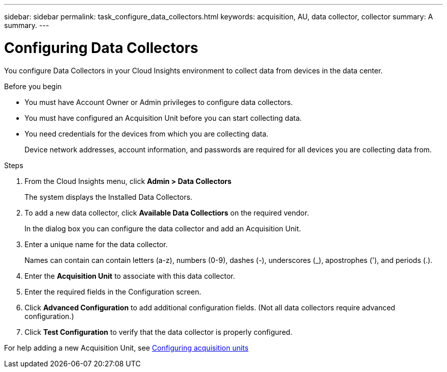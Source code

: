 ---
sidebar: sidebar
permalink: task_configure_data_collectors.html
keywords: acquisition, AU, data collector, collector
summary: A summary.
---

= Configuring Data Collectors

[.lead]
You configure Data Collectors in your Cloud Insights environment to collect data from devices in the data center.

.Before you begin

* You must have Account Owner or Admin privileges to configure data collectors. 
* You must have configured an Acquisition Unit before you can start collecting data.
* You need credentials for the devices from which you are collecting data.
+
Device network addresses, account information, and passwords are required for all devices you are collecting data from.

.Steps
. From the Cloud Insights menu, click *Admin > Data Collectors*
+
The system displays the Installed Data Collectors.

. To add a new data collector, click *Available Data Collectiors* on the required vendor.
+
In the dialog box you can configure the data collector and add an Acquisition Unit.
. Enter a unique name for the data collector.
+
Names can contain can contain letters (a-z), numbers (0-9), dashes (-), underscores (_), apostrophes ('), and periods (.).
. Enter the *Acquisition Unit* to associate with this data collector.
. Enter the required fields in the Configuration screen.
. Click *Advanced Configuration* to add additional configuration fields. (Not all data collectors require advanced configuration.)
. Click *Test Configuration* to verify that the data collector is properly configured.

For help adding a new Acquisition Unit, see link:task_configure_acquisition_unit.html[Configuring acquisition units]
